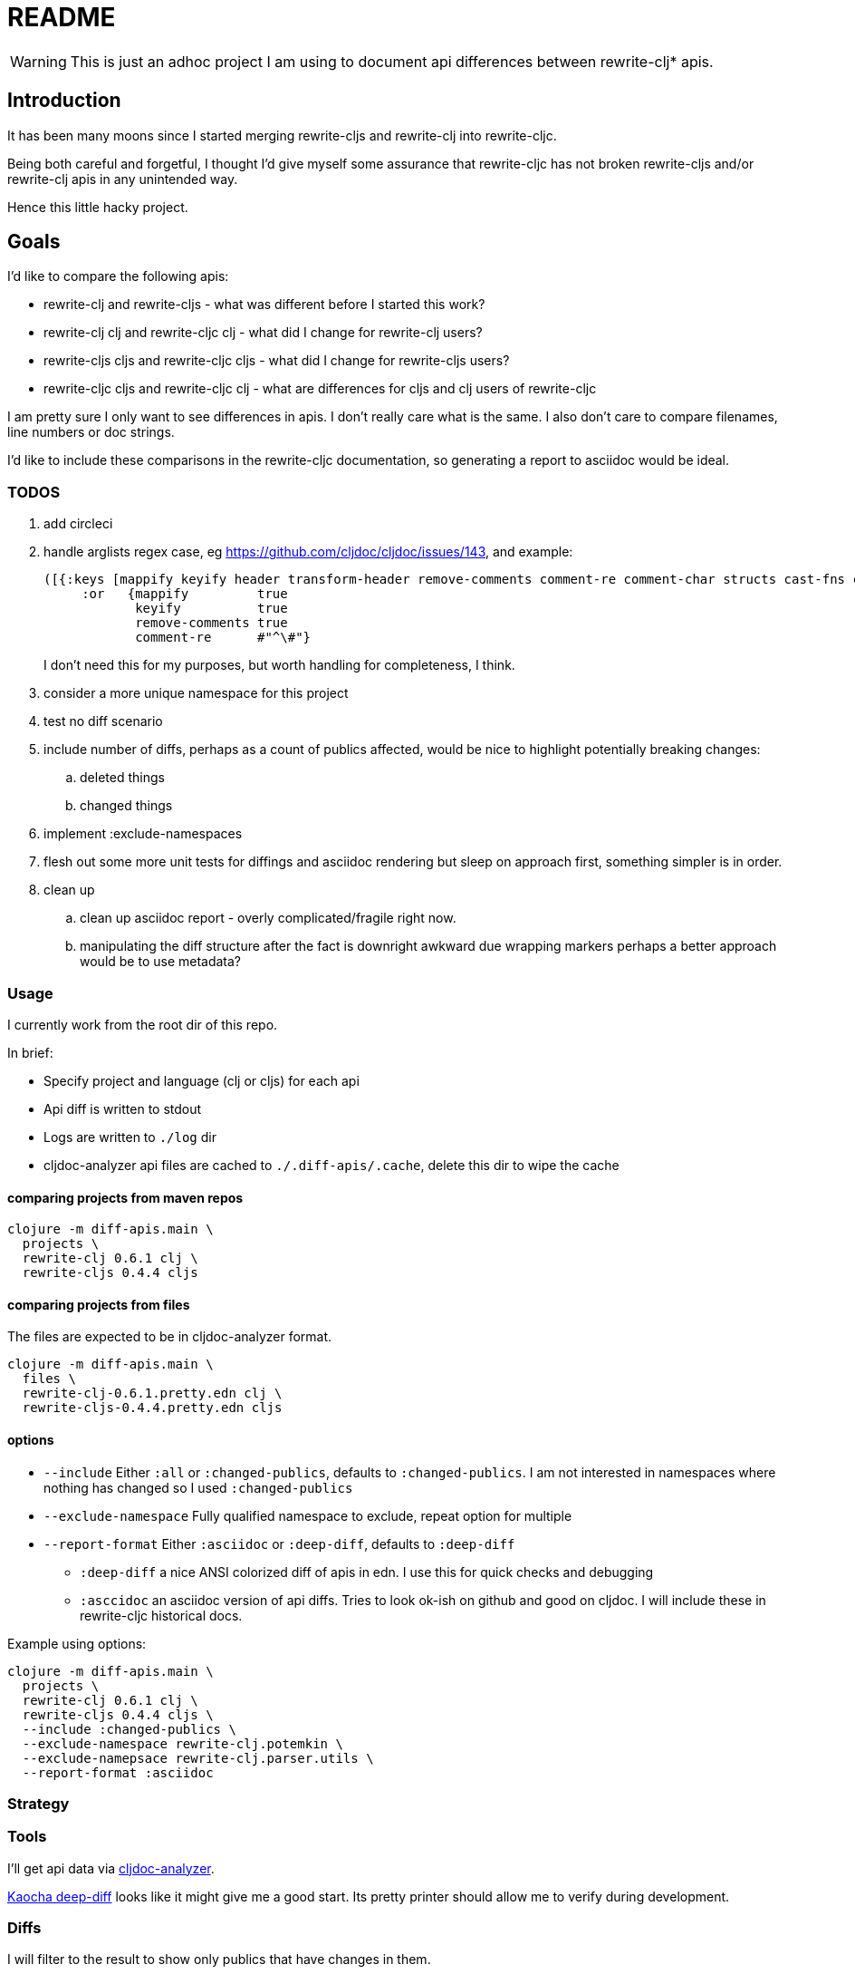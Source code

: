 = README

WARNING: This is just an adhoc project I am using to document api differences
between rewrite-clj* apis.

== Introduction

It has been many moons since I started merging rewrite-cljs and rewrite-clj into
rewrite-cljc.

Being both careful and forgetful, I thought I'd give myself some assurance that
rewrite-cljc has not broken rewrite-cljs and/or rewrite-clj apis in any
unintended way.

Hence this little hacky project.

== Goals

I'd like to compare the following apis:

* rewrite-clj and rewrite-cljs - what was different before I started this work?
* rewrite-clj clj and rewrite-cljc clj - what did I change for rewrite-clj
  users?
* rewrite-cljs cljs and rewrite-cljc cljs - what did I change for rewrite-cljs
  users?
* rewrite-cljc cljs and rewrite-cljc clj - what are differences for cljs and clj
  users of rewrite-cljc

I am pretty sure I only want to see differences in apis. I don't really care
what is the same. I also don't care to compare filenames, line numbers or doc
strings.

I'd like to include these comparisons in the rewrite-cljc documentation, so
generating a report to asciidoc would be ideal.

=== TODOS

. add circleci
. handle arglists regex case, eg https://github.com/cljdoc/cljdoc/issues/143, and example:
+
----
([{:keys [mappify keyify header transform-header remove-comments comment-re comment-char structs cast-fns cast-exception-handler cast-only]
     :or   {mappify         true
            keyify          true
            remove-comments true
            comment-re      #"^\#"}
----
I don't need this for my purposes, but worth handling for completeness, I think.
. consider a more unique namespace for this project
. test no diff scenario
. include number of diffs, perhaps as a count of publics affected, would be nice
  to highlight potentially breaking changes:
.. deleted things
.. changed things
. implement :exclude-namespaces
. flesh out some more unit tests for diffings and asciidoc rendering but sleep
  on approach first, something simpler is in order.
. clean up
.. clean up asciidoc report - overly complicated/fragile right now.
.. manipulating the diff structure after the fact is downright awkward due wrapping markers
   perhaps a better approach would be to use metadata?

=== Usage

I currently work from the root dir of this repo.

In brief:

* Specify project and language (clj or cljs) for each api
* Api diff is written to stdout
* Logs are written to `./log` dir
* cljdoc-analyzer api files are cached to `./.diff-apis/.cache`, delete this dir to wipe the cache

==== comparing projects from maven repos

[source,shell]
----
clojure -m diff-apis.main \
  projects \
  rewrite-clj 0.6.1 clj \
  rewrite-cljs 0.4.4 cljs
----

==== comparing projects from files

The files are expected to be in cljdoc-analyzer format.

[source,shell]
----
clojure -m diff-apis.main \
  files \
  rewrite-clj-0.6.1.pretty.edn clj \
  rewrite-cljs-0.4.4.pretty.edn cljs
----

==== options

* `--include` Either `:all` or `:changed-publics`, defaults to `:changed-publics`.
  I am not interested in namespaces where nothing has changed so I used `:changed-publics`
* `--exclude-namespace` Fully qualified namespace to exclude, repeat option for multiple
* `--report-format` Either `:asciidoc` or `:deep-diff`, defaults to `:deep-diff`
** `:deep-diff` a nice ANSI colorized diff of apis in edn.  I use this for quick checks and debugging
** `:asccidoc` an asciidoc version of api diffs. Tries to look ok-ish on github and good on cljdoc.
   I will include these in rewrite-cljc historical docs.

Example using options:

[source,shell]
----
clojure -m diff-apis.main \
  projects \
  rewrite-clj 0.6.1 clj \
  rewrite-cljs 0.4.4 cljs \
  --include :changed-publics \
  --exclude-namespace rewrite-clj.potemkin \
  --exclude-namepsace rewrite-clj.parser.utils \
  --report-format :asciidoc
----

=== Strategy

=== Tools
I'll get api data via https://github.com/lread/cljdoc-analyzer[cljdoc-analyzer].

https://github.com/lambdaisland/deep-diff[Kaocha deep-diff] looks like it might
give me a good start. Its pretty printer should allow me to verify during
development.

=== Diffs
I will filter to the result to show only publics that have changes in them.

* A new/deleted ns will show the entire ns and all its publics.
* A ns with attributes changed only at the ns level will also show the entire
ns and all publics.
* A ns with changed publics will show the ns with all its attributes and the
  publics with changes in them. When there is a change in a public all values
  (including unchanged ones) for the public will be included for context.
* arglists will be compared with arity keys
* namespaces, publics and members will be compared on key of :name

=== Targets
Github supports no explicit colors for asciidoc. This will make reviewing diffs
on github a bit unpleasant. I'll likely suggest viewing the diffs on cljdoc.

Note that some folks use tricks on github to render colors. One of them is to
present text in a "diff" code block. This might be worth a few experiments as a
diff block could be directly relevant here. May try this, may not.

=== Future Possibilities

If this project does become generalized I will take the time to remedy the many
hacks it contains.

== License

`EPL-2.0` see `LICENSE`
